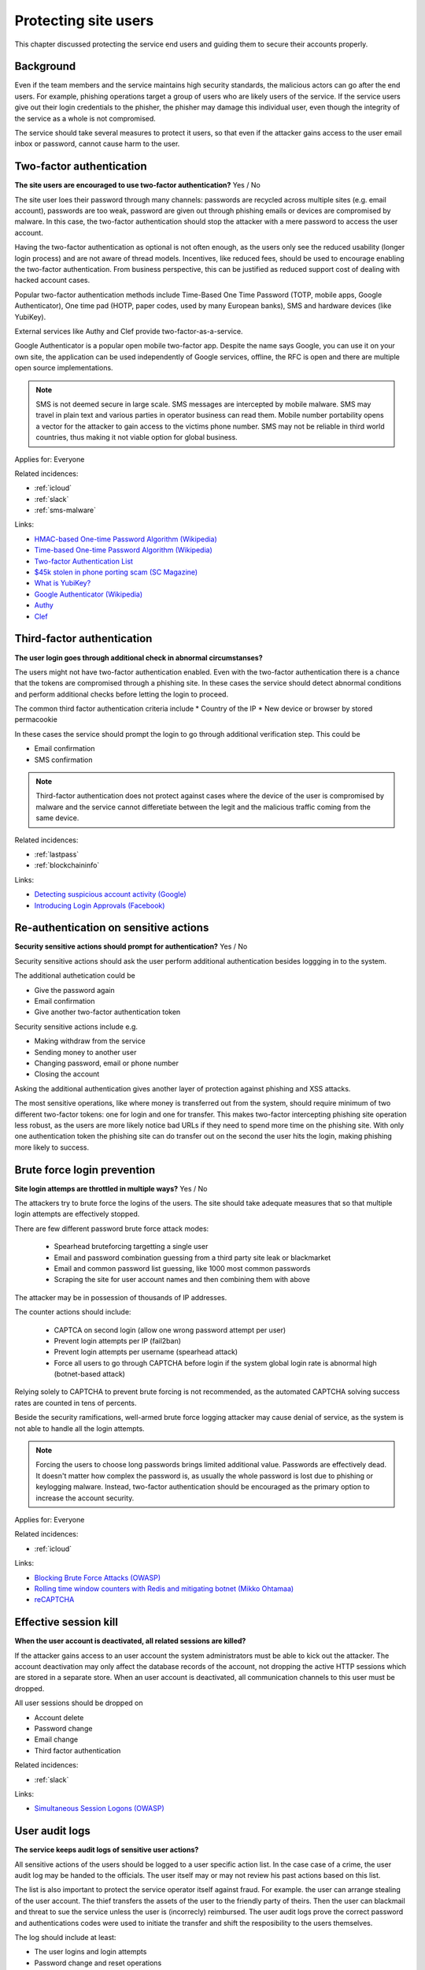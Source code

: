 
.. This is a generated file from data/. DO NOT EDIT.

===========================================
Protecting site users
===========================================

This chapter discussed protecting the service end users and guiding them to secure their accounts properly.

Background
==========


Even if the team members and the service maintains high security standards, the malicious actors can go after the end users. For example, phishing operations target a group of users who are likely users of the service. If the service users give out their login credentials to the phisher, the phisher may damage this individual user, even though the integrity of the service as a whole is not compromised.

The service should take several measures to protect it users, so that even if the attacker gains access to the user email inbox or password, cannot cause harm to the user.





.. _two-factor-authentication:

Two-factor authentication
==============================================================

**The site users are encouraged to use two-factor authentication?** Yes / No

The site user loes their password through many channels: passwords are recycled across multiple sites (e.g. email account), passwords are too weak, password are given out through phishing emails or devices are compromised by malware. In this case, the two-factor authentication should stop the attacker with a mere password to access the user account.

Having the two-factor authentication as optional is not often enough, as the users only see the reduced usability (longer login process) and are not aware of thread models. Incentives, like reduced fees, should be used to encourage enabling the two-factor authentication. From business perspective, this can be justified as reduced support cost of dealing with hacked account cases.

Popular two-factor authentication methods include Time-Based One Time Password (TOTP, mobile apps, Google Authenticator), One time pad (HOTP, paper codes, used by many European banks), SMS and hardware devices (like YubiKey).

External services like Authy and Clef provide two-factor-as-a-service.

Google Authenticator is a popular open mobile two-factor app. Despite the name says Google, you can use it on your own site, the application can be used independently of Google services, offline, the RFC is open and there are multiple open source implementations.

.. note::

  SMS is not deemed secure in large scale. SMS messages are intercepted by mobile malware. SMS may travel in plain text and various parties in operator business can read them. Mobile number portability opens a vector for the attacker to gain access to the victims phone number. SMS may not be reliable in third world countries, thus making it not viable option for global business.



Applies for: Everyone



Related incidences:

- :ref:`icloud`

- :ref:`slack`

- :ref:`sms-malware`




Links:


- `HMAC-based One-time Password Algorithm (Wikipedia) <https://en.wikipedia.org/wiki/HMAC-based_One-time_Password_Algorithm>`_



- `Time-based One-time Password Algorithm (Wikipedia) <https://en.wikipedia.org/wiki/Time-based_One-time_Password_Algorithm>`_



- `Two-factor Authentication List <https://twofactorauth.org/>`_



- `$45k stolen in phone porting scam (SC Magazine) <http://www.itnews.com.au/news/45k-stolen-in-phone-porting-scam-282310/page0>`_



- `What is YubiKey? <https://www.yubico.com/faq/yubikey/>`_



- `Google Authenticator (Wikipedia) <https://en.wikipedia.org/wiki/Google_Authenticator>`_



- `Authy <https://www.authy.com/>`_



- `Clef <https://getclef.com/>`_






.. _third-factor-authentication:

Third-factor authentication
==============================================================

**The user login goes through additional check in abnormal circumstanses?** 

The users might not have two-factor authentication enabled. Even with the two-factor authentication there is a chance that the tokens are compromised through a phishing site. In these cases the service should detect abnormal conditions and perform additional checks before letting the login to proceed.

The common third factor authentication criteria include
* Country of the IP
* New device or browser by stored permacookie

In these cases the service should prompt the login to go through additional verification step. This could be

* Email confirmation
* SMS confirmation

.. note ::

  Third-factor authentication does not protect against cases where the device of the user is compromised by malware and the service cannot differetiate between the legit and the malicious traffic coming from the same device.





Related incidences:

- :ref:`lastpass`

- :ref:`blockchaininfo`




Links:


- `Detecting suspicious account activity (Google) <http://gmailblog.blogspot.fi/2010/03/detecting-suspicious-account-activity.html>`_



- `Introducing Login Approvals (Facebook) <https://www.facebook.com/notes/facebook-engineering/introducing-login-approvals/10150172618258920>`_






.. _re-authentication-on-sensitive-actions:

Re-authentication on sensitive actions
==============================================================

**Security sensitive actions should prompt for authentication?** Yes / No

Security sensitive actions should ask the user perform additional authentication besides loggging in to the system.

The additional authetication could be

* Give the password again

* Email confirmation

* Give another two-factor authentication token

Security sensitive actions include e.g.

* Making withdraw from the service

* Sending money to another user

* Changing password, email or phone number

* Closing the account

Asking the additional authentication gives another layer of protection against phishing and XSS attacks.

The most sensitive operations, like where money is transferred out from the system, should require minimum of two different two-factor tokens: one for login and one for transfer. This makes two-factor intercepting phishing site operation less robust, as the users are more likely notice bad URLs if they need to spend more time on the phishing site. With only one authentication token the phishing site can do transfer out on the second the user hits the login, making phishing more likely to success.










.. _brute-force-login-prevention:

Brute force login prevention
==============================================================

**Site login attemps are throttled in multiple ways?** Yes / No

The attackers try to brute force the logins of the users. The site should take adequate measures that so that multiple login attempts are effectively stopped.

There are few different password brute force attack modes:

  * Spearhead bruteforcing targetting a single user

  * Email and password combination guessing from a third party site leak or blackmarket

  * Email and common password list guessing, like 1000 most common passwords

  * Scraping the site for user account names and then combining them with above

The attacker may be in possession of thousands of IP addresses.

The counter actions should include:

  * CAPTCA on second login (allow one wrong password attempt per user)

  * Prevent login attempts per IP (fail2ban)

  * Prevent login attempts per username (spearhead attack)

  * Force all users to go through CAPTCHA before login if the system global login rate is abnormal high (botnet-based attack)

Relying solely to CAPTCHA to prevent brute forcing is not recommended, as the automated CAPTCHA solving success rates are counted in tens of percents.

Beside the security ramifications, well-armed brute force logging attacker may cause denial of service, as the system is not able to handle all the login attempts.

.. note::

  Forcing the users to choose long passwords brings limited additional value. Passwords are effectively dead. It doesn't matter how complex the password is, as usually the whole password is lost due to phishing or keylogging malware. Instead, two-factor authentication should be encouraged as the primary option to increase the account security.



Applies for: Everyone



Related incidences:

- :ref:`icloud`




Links:


- `Blocking Brute Force Attacks (OWASP) <https://www.owasp.org/index.php/Blocking_Brute_Force_Attacks>`_



- `Rolling time window counters with Redis and mitigating botnet (Mikko Ohtamaa) <https://opensourcehacker.com/2014/07/09/rolling-time-window-counters-with-redis-and-mitigating-botnet-driven-login-attacks/>`_



- `reCAPTCHA <https://www.google.com/recaptcha/intro/index.html>`_






.. _effective-session-kill:

Effective session kill
==============================================================

**When the user account is deactivated, all related sessions are killed?** 

If the attacker gains access to an user account the system administrators must be able to kick out the attacker. The account deactivation may only affect the database records of the account, not dropping the active HTTP sessions which are stored in a separate store. When an user account is deactivated, all communication channels to this user must be dropped.

All user sessions should be dropped on

* Account delete

* Password change

* Email change

* Third factor authentication





Related incidences:

- :ref:`slack`




Links:


- `Simultaneous Session Logons (OWASP) <https://www.owasp.org/index.php/Session_Management_Cheat_Sheet#Considerations_When_Using_Multiple_Cookies>`_






.. _user-audit-logs:

User audit logs
==============================================================

**The service keeps audit logs of sensitive user actions?** 

All sensitive actions of the users should be logged to a user specific action list. In the case case of a crime, the user audit log may be handed to the officials. The user itself may or may not review his past actions based on this list.

The list is also important to protect the service operator itself against fraud. For example. the user can arrange stealing of the user account. The thief transfers the assets of the user to the friendly party of theirs. Then the user can blackmail and threat to sue the service unless the user is (incorrecly) reimbursed. The user audit logs prove  the correct password and authentications codes were used to initiate the transfer and shift the resposibility to the users themselves.

The log should include at least:

* The user logins and login attempts

* Password change and reset operations

* Enabling and disabling two-factor authentication

* Email change operations

* All financial operations

* Timestamp with timezone

* IP address

* User agent


Furthermore the user audit logs can be used to recover the system in the case of flaw leading to a mass account compromise.





Related incidences:

- :ref:`steam`




Links:


- `Logging Sessions Life Cycle: Monitoring Creation: Usage, and Destruction of Session IDs (OWASP) <https://www.owasp.org/index.php/Session_Management_Cheat_Sheet#Considerations_When_Using_Multiple_Cookies>`_



- `Investigation report of the claimed security breach at LocalBitcoins <http://localbitcoins.blogspot.fi/2014/04/investigation-report-of-claimed.html>`_






.. _account-verification-process:

Account verification process
==============================================================

**The creation of bogus accounts is prevented?** Yes / No / Not applicable

This only applies for services where users can interact with other users or the world e.g. spam and harrash them.

To keep the system clean, one should prevent the creation of fake and robot accounts. The cost of automatic account creation should be so high that there is no financial gain to use the account for automated harrashment. The account creation proces should be still easy enough not to discourage the users to sign up.

The account verification is also important for anti-money laundering (AML) and know-your-customer (KYC) cases where it is imperative to know one is dealing with the rightful holder of the financial assets.

The common account verification methods include:

* CAPTCHA

* Email verification

* Phone verification

* Browser verification by security proxy (CloudFlare, etc.)

* IP reputation system (block countries where you have no business, block Tor and VPN IPs)

* Piggybacking the authentication mechanism of a large service (Facebook, Twitter, Google OAuth)

* Government id verification services (available as-a-service like Jumio and Trulioo)

Please note that all of these can be defeated if the financial incentive of the attacker is high enough.





Related incidences:

- :ref:`instagram`




Links:


- `reCAPTCHA <https://www.google.com/recaptcha/intro/index.html>`_



- `Dialing Back Abuse on Phone Verified Accounts <http://static.googleusercontent.com/media/research.google.com/en/us/pubs/archive/43134.pdf>`_



- `Trafficking Fraudulent Accounts: The Role of the Underground Market in Twitter Spam and Abuse <http://www.icir.org/vern/papers/twitter-acct-purch.usesec13.pdf>`_



- `Priceless: The Role of Payments in Abuse-advertised Goods <http://www.icir.org/vern/papers/twitter-acct-purch.usesec13.pdf>`_



- `Facebook Asks Every User For A Verified Phone Number To Prevent Security Disaster (TechCrunch) <http://techcrunch.com/2012/06/14/facebook-security-tips/>`_



- `Facebook Requesting Government ID to Unlock Accounts (TheBlaze) <http://www.theblaze.com/stories/2013/10/29/absurd-facebook-requesting-government-id-to-unlock-accounts-again/>`_



- `Jumio <https://www.jumio.com/>`_



- `Trulioo <https://www.trulioo.com/>`_






.. _flood-action-throttle:

Flood action throttle
==============================================================

**Actions sending messages to other users are throttled?** Yes / No

When the service provides actions to message or contact other users or users outside the service, these actions should be throttled so that flood attack is not possible.

Example actions include

* Sending messages to the other users

* Sending invitation emails

If a malicious actor is free to send infinite number of messages, this can be used to harrass people. Even if direct financial damage is not possible, the service takes a reputation hit and the brand suffers.

Actions sending outgoing messages or signals should be throttled, so that a malicious actor cannot flood the system. If the threshold of the actions in a time window exceeds the limit what a normal person would do, the action should be disabled or the user banned.





Related incidences:

- :ref:`coinbase`






